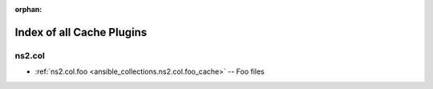 
:orphan:

.. _list_of_cache_plugins:

Index of all Cache Plugins
==========================

ns2.col
-------

* :ref:`ns2.col.foo <ansible_collections.ns2.col.foo_cache>` -- Foo files

